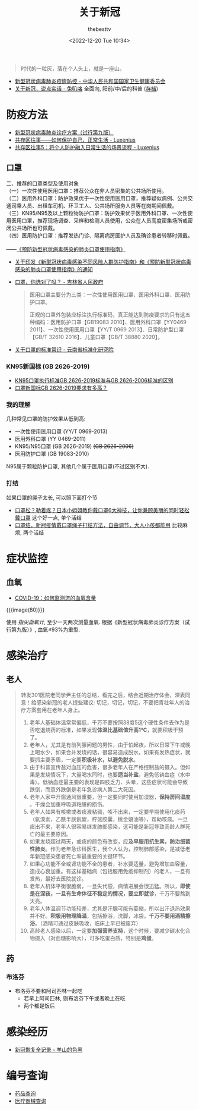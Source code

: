 #+title: 关于新冠
#+date: <2022-12-20 Tue 10:34>
#+author: thebesttv

#+begin_quote
时代的一粒灰，落在个人头上，就是一座山。
#+end_quote

- [[http://www.nhc.gov.cn/xcs/xxgzbd/gzbd_index.shtml][新型冠状病毒肺炎疫情防控 - 中华人民共和国国家卫生健康委员会]]
- [[https://mp.weixin.qq.com/s/VWx8KiXyLUhlvGgFoZW0Hw][关于新冠，说点实话 - 兔叭咯]] 全面向, 阳前/中/后的科普
  ([[http://archive.today/aXsck][存档]])

* 防疫方法

- [[http://www.gov.cn/zhengce/zhengceku/2022-03/15/5679257/files/49854a49c7004f4ea9e622f3f2c568d8.pdf][新型冠状病毒肺炎诊疗方案（试行第九版）]]
- [[https://zhuanlan.zhihu.com/p/579970078][共存区往事——如何保护自己，正常生活 - Luxenius]]
- [[https://zhuanlan.zhihu.com/p/592242161][共存区往事5：将个人防护融入日常生活的场景流程 - Luxenius]]

** 口罩

#+begin_verse
二、推荐的口罩类型及使用对象
（一）一次性使用医用口罩：推荐公众在非人员密集的公共场所使用。
（二）医用外科口罩：防护效果优于一次性使用医用口罩，推荐疑似病例、公共交通司乘人员、出租车司机、环卫工人、公共场所服务人员等在岗期间佩戴。
（三）KN95/N95及以上颗粒物防护口罩：防护效果优于医用外科口罩、一次性使用医用口罩，推荐现场调查、采样和检测人员使用，公众在人员高度密集场所或密闭公共场所也可佩戴。
（四）医用防护口罩：推荐发热门诊、隔离病房医护人员及确诊患者转移时佩戴。

——[[http://www.nhc.gov.cn/jkj/s7916/202001/a3a261dabfcf4c3fa365d4eb07ddab34.shtml#:~:text=%E9%A2%84%E9%98%B2%E6%96%B0%E5%9E%8B%E5%86%A0%E7%8A%B6%E7%97%85%E6%AF%92%E6%84%9F%E6%9F%93%E7%9A%84%E8%82%BA%E7%82%8E%0A%E5%8F%A3%E7%BD%A9%E4%BD%BF%E7%94%A8%E6%8C%87%E5%8D%97][《预防新型冠状病毒感染的肺炎口罩使用指南》]]
#+end_verse

- [[http://www.nhc.gov.cn/jkj/s7916/202001/a3a261dabfcf4c3fa365d4eb07ddab34.shtml][关于印发《新型冠状病毒感染不同风险人群防护指南》和《预防新型冠状病毒感染的肺炎口罩使用指南》的通知]]
- [[https://www.jl.gov.cn/szfzt/jlzxd/fkzs/202205/t20220503_8441813.html][口罩，你选对了吗？ - 吉林省人民政府]]
  #+begin_quote
  医用口罩主要分为三类：一次性使用医用口罩、医用外科口罩、医用防护口罩。

  正规的口罩外包装应标注执行标准码，真正能达到防疫要求的只有这五种编码：医用防护口罩【GB19083 2010】、医用外科口罩【YY0469 2011】、一次性使用医用口罩【YY/T 0969 2013】、日常防护型口罩【GB/T 32610 2016】、儿童口罩【GB/T 38880 2020】。
  #+end_quote
- [[http://www.ynstdinfo.net/-/---779?inheritRedirect=true][关于口罩的标准常识 - 云南省标准化研究院]]

*** KN95新国标 (GB 2626-2019)

- [[https://zhuanlan.zhihu.com/p/148669189][KN95口罩执行标准GB 2626-2019标准与GB 2626-2006标准的区别]]
- [[https://zhuanlan.zhihu.com/p/150497913][口罩新国标GB 2626-2019要求有多高？]]

*** 我的理解

几种常见口罩的防护效果从低到高:
- 一次性使用医用口罩 (YY/T 0969-2013)
- 医用外科口罩 (YY 0469-2011)
- KN95/N95口罩 (GB 2626-2019) +(GB 2626-2006)+
- 医用防护口罩 (GB 19083-2010)

N95属于颗粒防护口罩, 其他几个属于医用口罩(不过区别不大).

*** 打结

如果口罩的绳子太长, 可以照下面打个节
- [[https://www.bilibili.com/video/BV1mB4y1K7kV][口罩松？勒着疼？日本小姐姐教你戴口罩6大神技，让你兼顾美丽的同时轻松戴口罩]]
  这个好一点, 单个活结
- [[https://www.bilibili.com/video/BV1DL4y1q7Mm][口罩结，新冠疫情戴口罩绳子打结方法，自由调节，大人小孩都能用]]
  比较麻烦, 两个活结

* 症状监控

** 血氧

- [[https://www1.nyc.gov/assets/doh/downloads/pdf/covid/providers/covid-19-monitor-oxygen-patient-handout-sc.pdf][COVID-19：如何监测您的血氧含量]]

{{{image(80)}}}
[[./covid19/oxygen-level.png]]

使用 /指尖血氧计/, 至少一天两次测量血氧.
根据《新型冠状病毒肺炎诊疗方案（试行第九版）》, 血氧≤93%为重型.

* 感染治疗

** 老人

#+begin_quote
转发301医院老同学尹主任的总结，看完之后，结合近期治疗体会，深表同意！给感染新冠的老人提些建议:
切记，切记，切记，不要把青壮年人的治疗方案套用在老年人身上。

1. 老年人基础体温常常偏低，千万不要按照38度5这个硬性条件去作为是否吃退烧药的标准，如果发现​*体温比基础值升高1℃*​，就要积极干预了。
2. 老年人，尤其是有前列腺问题的男性，由于怕起夜，所以日常下午或晚上喝水少，如果合并发烧的话，很容易造成脱水。如果有发热症状，就要抓主要矛盾，一定要​*积极补水，以避免脱水*​。
3. 由于科普宣传盐对血压的危害，很多老年人在严格控制盐的摄入。但如果是发烧情况下，大量喝水同时，也要​*适当补盐*​，避免低钠血症（水中毒）。低钠血症最主要的表现是四肢乏力、头晕，这些症状可能会导致跌倒，而意外跌倒是老年急诊病人第二大死因。
4. 老年人家中开窗通风很重要，但一定要同时使用加湿器，​*保持房间湿度*​。干燥会加重呼吸道粘膜的损伤。
5. 老年人如果有咳嗽或者痰液粘稠，咳不出来，一定要早期使用化痰药（氨溴索，乙酰半胱氨酸，柠蒎胶囊，桃金娘油等），帮助咳痰。一旦痰出不来，老年人很容易继发肺部感染，这可能是新冠导致高龄人群死亡的最主要原因。
6. 如果发烧超过两天，或痰的颜色有改变，应​*及早服用抗生素，防治细菌性肺炎*​。作为老年急诊科医生，我个人认为，控制肺部感染，是减低老年新冠感染患者死亡率最重要的关键环节。
7. 如果心功能不全或肾功能不全的患者，补水要适量，避免增加血容量，造成心衰加重。有这样基础病（包括服用免疫抑制剂）的老人，一旦有发热，最好去医院就诊。
8. 老年人机体平衡很脆弱，一旦失代偿，病情进展会很迅猛。所以，​*即使是在深夜，一旦有生命体征不稳定的情况，要立即就诊*​，千万不要熬到天亮。
9. 老年人体温调节功能较差，尤其是汗腺可能有萎缩，所以出汗退热效果并不好。​*积极用物理降温*​，包括擦浴，洗脚，冰袋。​*千万不要用酒精擦浴*​。（酒精可通过皮肤吸收，临床上早已被废弃）
10. 高龄老人感染以后，一定要​*加强营养支持*​，这个时候，要减少碳水化合物摄入（对血糖影响大），可多吃蛋白质，特别是​*鸡蛋*​。
#+end_quote

** 药

*** 布洛芬

- 布洛芬不要和阿司匹林一起吃
  - 若早上阿司匹林, 则布洛芬下午或者晚上在吃
  - 两个都是饭后

* 感染经历

- [[https://sheepblack.cn/archives/660][新冠恢复全记录 - 羊山的色黑]]

* 编号查询

- [[https://www.nmpa.gov.cn/datasearch/home-index.html?#category=yp][药品查询]]
- [[https://www.nmpa.gov.cn/datasearch/home-index.html?#category=ylqx][医疗器械查询]]
